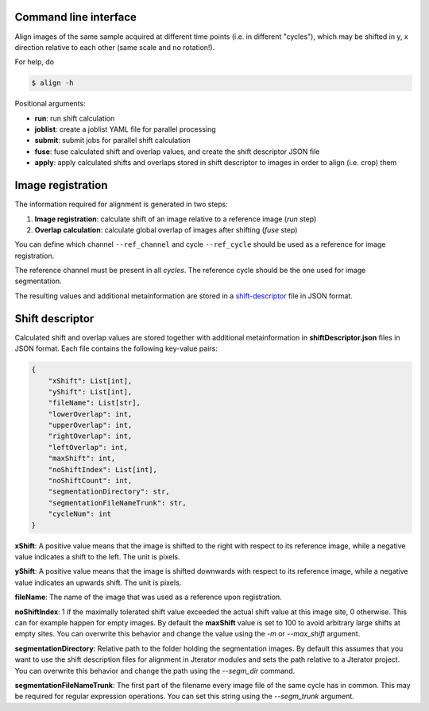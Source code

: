 Command line interface
----------------------

Align images of the same sample acquired at different time points (i.e. in different "cycles"), which may be shifted in y, x direction relative to each other (same scale and no rotation!).

For help, do

.. code::
    
    $ align -h


Positional arguments:

- **run**: run shift calculation
- **joblist**: create a joblist YAML file for parallel processing
- **submit**: submit jobs for parallel shift calculation
- **fuse**: fuse calculated shift and overlap values, and create the shift descriptor JSON file
- **apply**: apply calculated shifts and overlaps stored in shift descriptor to images in order to align (i.e. crop) them

.. _image-registration:

Image registration
------------------

The information required for alignment is generated in two steps:

1) **Image registration**: calculate shift of an image relative to a reference image (*run* step)
2) **Overlap calculation**: calculate global overlap of images after shifting (*fuse* step)

You can define which channel ``--ref_channel`` and cycle ``--ref_cycle`` should be used as a reference for image registration.

The reference channel must be present in all *cycles*. The reference cycle should be the one used for image segmentation.

The resulting values and additional metainformation are stored in a `shift-descriptor`_ file in JSON format.


.. _shift-descriptor:

Shift descriptor
----------------

Calculated shift and overlap values are stored together with additional metainformation in **shiftDescriptor.json** files in JSON format. Each file contains the following key-value pairs:

.. code::

    {   
        "xShift": List[int],
        "yShift": List[int],
        "fileName": List[str],
        "lowerOverlap": int,
        "upperOverlap": int,
        "rightOverlap": int,
        "leftOverlap": int,
        "maxShift": int,
        "noShiftIndex": List[int],
        "noShiftCount": int,
        "segmentationDirectory": str,
        "segmentationFileNameTrunk": str,
        "cycleNum": int
    }

**xShift**: A positive value means that the image is shifted to the right with respect to its reference image, while a negative value indicates a shift to the left. The unit is pixels.

**yShift**: A positive value means that the image is shifted downwards with respect to its reference image, while a negative value indicates an upwards shift. The unit is pixels.

**fileName**: The name of the image that was used as a reference upon registration.

**noShiftIndex**: 1 if the maximally tolerated shift value exceeded the actual shift value at this image site, 0 otherwise. This can for example happen for empty images. By default the **maxShift** value is set to 100 to avoid arbitrary large shifts at empty sites. You can overwrite this behavior and change the value using the `-m` or `--max_shift` argument.

**segmentationDirectory**: Relative path to the folder holding the segmentation images. By default this assumes that you want to use the shift description files for alignment in Jterator modules and sets the path relative to a Jterator project. You can overwrite this behavior and change the path using the `--segm_dir` command.

**segmentationFileNameTrunk**: The first part of the filename every image file of the same cycle has in common. This may be required for regular expression operations. You can set this string using the `--segm_trunk` argument.

